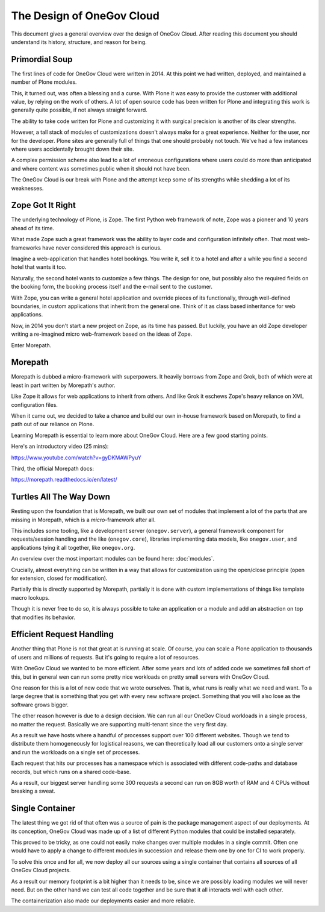 The Design of OneGov Cloud
--------------------------

This document gives a general overview over the design of OneGov Cloud. After
reading this document you should understand its history, structure, and reason
for being.

Primordial Soup
===============

The first lines of code for OneGov Cloud were written in 2014. At this point
we had written, deployed, and maintained a number of Plone modules.

This, it turned out, was often a blessing and a curse. With Plone it was easy
to provide the customer with additional value, by relying on the work of
others. A lot of open source code has been written for Plone and integrating
this work is generally quite possible, if not always straight forward.

The ability to take code written for Plone and customizing it with surgical
precision is another of its clear strengths.

However, a tall stack of modules of customizations doesn't always make for a
great experience. Neither for the user, nor for the developer. Plone sites are
generally full of things that one should probably not touch. We've had a few
instances where users accidentally brought down their site.

A complex permission scheme also lead to a lot of erroneous configurations
where users could do more than anticipated and where content was sometimes
public when it should not have been.

The OneGov Cloud is our break with Plone and the attempt keep some of its
strengths while shedding a lot of its weaknesses.

Zope Got It Right
=================

The underlying technology of Plone, is Zope. The first Python web framework
of note, Zope was a pioneer and 10 years ahead of its time.

What made Zope such a great framework was the ability to layer code and
configuration infinitely often. That most web-frameworks have never considered
this approach is curious.

Imagine a web-application that handles hotel bookings. You write it, sell it
to a hotel and after a while you find a second hotel that wants it too.

Naturally, the second hotel wants to customize a few things. The design for
one, but possibly also the required fields on the booking form, the booking
process itself and the e-mail sent to the customer.

With Zope, you can write a general hotel application and override pieces of
its functionally, through well-defined boundaries, in custom applications that
inherit from the general one. Think of it as class based inheritance for
web applications.

Now, in 2014 you don't start a new project on Zope, as its time has passed. But
luckily, you have an old Zope developer writing a re-imagined micro
web-framework based on the ideas of Zope.

Enter Morepath.

Morepath
========

Morepath is dubbed a micro-framework with superpowers. It heavily borrows from
Zope and Grok, both of which were at least in part written by Morepath's
author.

Like Zope it allows for web applications to inherit from others. And like Grok
it eschews Zope's heavy reliance on XML configuration files.

When it came out, we decided to take a chance and build our own in-house
framework based on Morepath, to find a path out of our reliance on Plone.

Learning Morepath is essential to learn more about OneGov Cloud. Here are
a few good starting points.

Here's an introductory video (25 mins):

https://www.youtube.com/watch?v=gyDKMAWPyuY

Third, the official Morepath docs:

https://morepath.readthedocs.io/en/latest/

Turtles All The Way Down
========================

Resting upon the foundation that is Morepath, we built our own set of modules
that implement a lot of the parts that are missing in Morepath, which is a
*micro*-framework after all.

This includes some tooling, like a development server (``onegov.server``), a
general framework component for requests/session handling and the like
(``onegov.core``), libraries implementing data models, like ``onegov.user``,
and applications tying it all together, like ``onegov.org``.

An overview over the most important modules can be found here:
:doc:`modules`.

Crucially, almost everything can be written in a way that allows for
customization using the open/close principle (open for extension,
closed for modification).

Partially this is directly supported by Morepath, partially it is done with
custom implementations of things like template macro lookups.

Though it is never free to do so, it is always possible to take an application
or a module and add an abstraction on top that modifies its behavior.

Efficient Request Handling
==========================

Another thing that Plone is not that great at is running at scale. Of course,
you can scale a Plone application to thousands of users and millions of
requests. But it's going to require a lot of resources.

With OneGov Cloud we wanted to be more efficient. After some years and lots of
added code we sometimes fall short of this, but in general wen can run some
pretty nice workloads on pretty small servers with OneGov Cloud.

One reason for this is a lot of new code that we wrote ourselves. That is,
what runs is really what we need and want. To a large degree that is something
that you get with every new software project. Something that you will also lose
as the software grows bigger.

The other reason however is due to a design decision. We can run all our
OneGov Cloud workloads in a single process, no matter the request. Basically
we are supporting multi-tenant since the very first day.

As a result we have hosts where a handful of processes support over 100
different websites. Though we tend to distribute them homogeneously for
logistical reasons, we can theoretically load all our customers onto a single
server and run the workloads on a single set of processes.

Each request that hits our processes has a namespace which is associated with
different code-paths and database records, but which runs on a shared code-base.

As a result, our biggest server handling some 300 requests a second can run
on 8GB worth of RAM and 4 CPUs without breaking a sweat.

Single Container
================

The latest thing we got rid of that often was a source of pain is the package
management aspect of our deployments. At its conception, OneGov Cloud was
made up of a list of different Python modules that could be installed
separately.

This proved to be tricky, as one could not easily make changes over multiple
modules in a single commit. Often one would have to apply a change to different
modules in succession and release them one by one for CI to work properly.

To solve this once and for all, we now deploy all our sources using a single
container that contains all sources of all OneGov Cloud projects.

As a result our memory footprint is a bit higher than it needs to be, since we
are possibly loading modules we will never need. But on the other hand we can
test all code together and be sure that it all interacts well with each other.

The containerization also made our deployments easier and more reliable.
